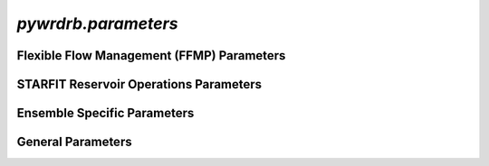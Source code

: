 `pywrdrb.parameters`
====================

Flexible Flow Management (FFMP) Parameters
------------------------------------------

.. autosummary::
   :toctree: generated/
   :nosignatures:

    pywrdrb.parameters.FfmpNycRunningAvgParameter
    pywrdrb.parameters.FfmpNjRunningAvgParameter
    pywrdrb.parameters.NYCCombinedReleaseFactor
    pywrdrb.parameters.NYCFloodRelease
    pywrdrb.parameters.TotalReleaseNeededForDownstreamMRF
    pywrdrb.parameters.VolBalanceNYCDownstreamMRF_step1
    pywrdrb.parameters.VolBalanceNYCDownstreamMRF_step2
    pywrdrb.parameters.VolBalanceNYCDemand    
    pywrdrb.parameters.LowerBasinMaxMRFContribution
    pywrdrb.parameters.VolBalanceLowerBasinMRFAggregate
    pywrdrb.parameters.VolBalanceLowerBasinMRFIndividual

    

STARFIT Reservoir Operations Parameters
---------------------------------------

.. autosummary::
   :toctree: generated/
   :nosignatures:
   
    pywrdrb.parameters.STARFITReservoirRelease
    

Ensemble Specific Parameters
----------------------------

.. autosummary::
   :toctree: generated/
   :nosignatures:
   
    pywrdrb.parameters.FlowEnsemble
    pywrdrb.parameters.PredictionEnsemble

General Parameters
------------------

.. autosummary::
   :toctree: generated/
   :nosignatures:

   pywrdrb.parameters.LaggedReservoirRelease
